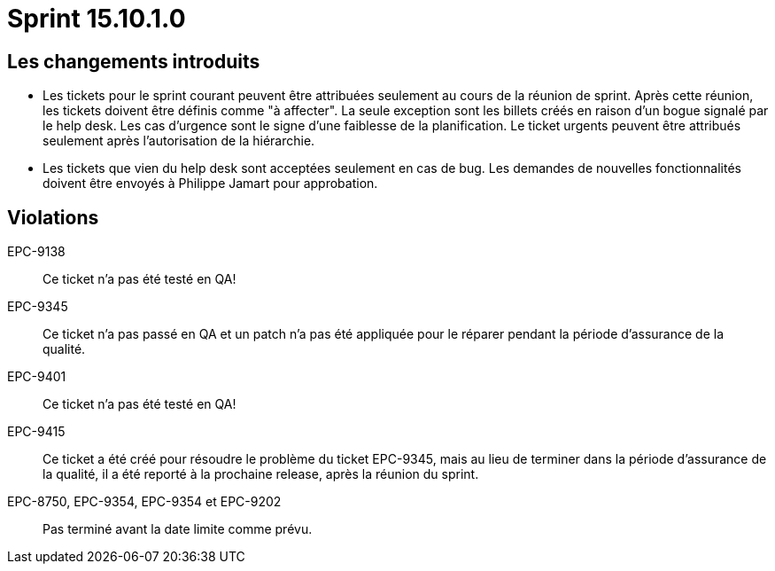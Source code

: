# Sprint 15.10.1.0

## Les changements introduits

- Les tickets pour le sprint courant peuvent être attribuées seulement au cours de la réunion de sprint. Après cette réunion, les tickets doivent être définis comme "à affecter". La seule exception sont les billets créés en raison d'un bogue signalé par le help desk. Les cas d'urgence sont le signe d'une faiblesse de la planification. Le ticket urgents peuvent être attribués seulement après l'autorisation de la hiérarchie.

- Les tickets que vien du help desk sont acceptées seulement en cas de bug. Les demandes de nouvelles fonctionnalités doivent être envoyés à Philippe Jamart pour approbation.

## Violations

EPC-9138:: Ce ticket n'a pas été testé en QA!

EPC-9345:: Ce ticket n'a pas passé en QA et un patch n'a pas été appliquée pour le réparer pendant la période d'assurance de la qualité.

EPC-9401:: Ce ticket n'a pas été testé en QA!

EPC-9415:: Ce ticket a été créé pour résoudre le problème du ticket EPC-9345, mais au lieu de terminer dans la période d'assurance de la qualité, il a été reporté à la prochaine release, après la réunion du sprint.

EPC-8750, EPC-9354, EPC-9354 et EPC-9202:: Pas terminé avant la date limite comme prévu.
